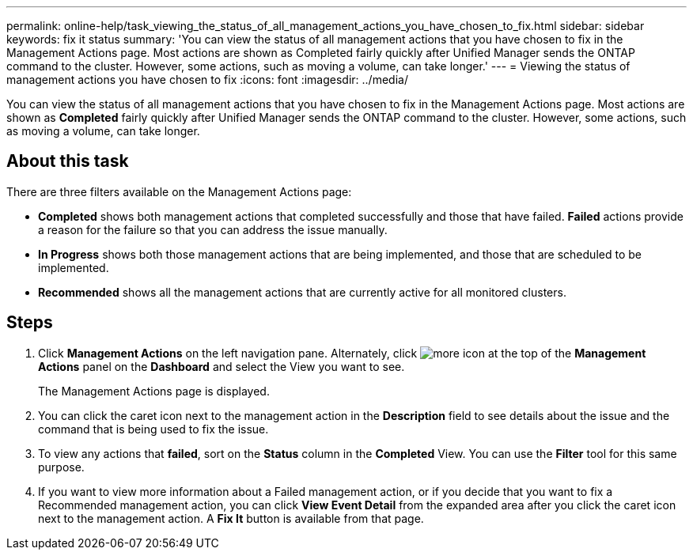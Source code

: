 ---
permalink: online-help/task_viewing_the_status_of_all_management_actions_you_have_chosen_to_fix.html
sidebar: sidebar
keywords: fix it status
summary: 'You can view the status of all management actions that you have chosen to fix in the Management Actions page. Most actions are shown as Completed fairly quickly after Unified Manager sends the ONTAP command to the cluster. However, some actions, such as moving a volume, can take longer.'
---
= Viewing the status of management actions you have chosen to fix
:icons: font
:imagesdir: ../media/

[.lead]
You can view the status of all management actions that you have chosen to fix in the Management Actions page. Most actions are shown as *Completed* fairly quickly after Unified Manager sends the ONTAP command to the cluster. However, some actions, such as moving a volume, can take longer.

== About this task

There are three filters available on the Management Actions page:

* *Completed* shows both management actions that completed successfully and those that have failed. *Failed* actions provide a reason for the failure so that you can address the issue manually.
* *In Progress* shows both those management actions that are being implemented, and those that are scheduled to be implemented.
* *Recommended* shows all the management actions that are currently active for all monitored clusters.

== Steps

. Click *Management Actions* on the left navigation pane. Alternately, click image:../media/more_icon.gif[] at the top of the *Management Actions* panel on the *Dashboard* and select the View you want to see.
+
The Management Actions page is displayed.

. You can click the caret icon next to the management action in the *Description* field to see details about the issue and the command that is being used to fix the issue.
. To view any actions that *failed*, sort on the *Status* column in the *Completed* View. You can use the *Filter* tool for this same purpose.
. If you want to view more information about a Failed management action, or if you decide that you want to fix a Recommended management action, you can click *View Event Detail* from the expanded area after you click the caret icon next to the management action. A *Fix It* button is available from that page.
